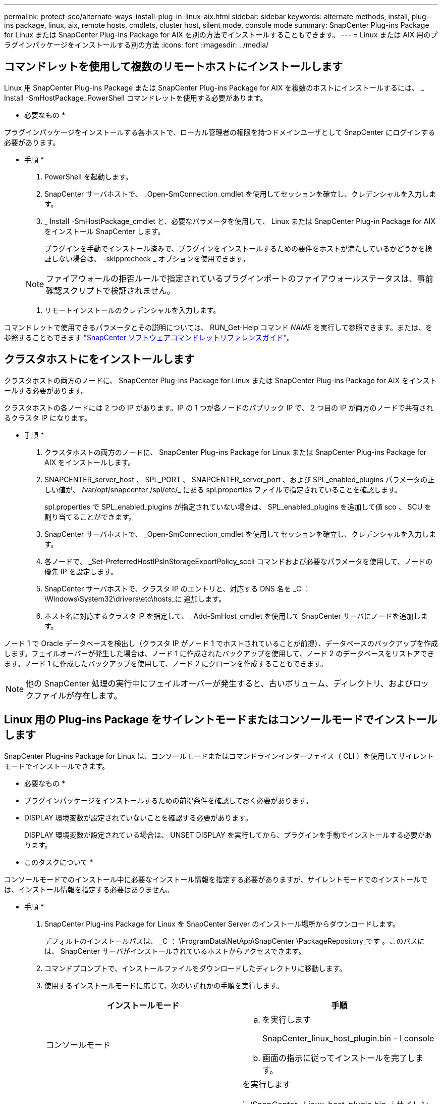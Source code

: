 ---
permalink: protect-sco/alternate-ways-install-plug-in-linux-aix.html 
sidebar: sidebar 
keywords: alternate methods, install, plug-ins package, linux, aix, remote hosts, cmdlets, cluster host, silent mode, console mode 
summary: SnapCenter Plug-ins Package for Linux または SnapCenter Plug-ins Package for AIX を別の方法でインストールすることもできます。 
---
= Linux または AIX 用のプラグインパッケージをインストールする別の方法
:icons: font
:imagesdir: ../media/




== コマンドレットを使用して複数のリモートホストにインストールします

Linux 用 SnapCenter Plug-ins Package または SnapCenter Plug-ins Package for AIX を複数のホストにインストールするには、 _ Install -SmHostPackage_PowerShell コマンドレットを使用する必要があります。

* 必要なもの *

プラグインパッケージをインストールする各ホストで、ローカル管理者の権限を持つドメインユーザとして SnapCenter にログインする必要があります。

* 手順 *

. PowerShell を起動します。
. SnapCenter サーバホストで、 _Open-SmConnection_cmdlet を使用してセッションを確立し、クレデンシャルを入力します。
. _ Install -SmHostPackage_cmdlet と、必要なパラメータを使用して、 Linux または SnapCenter Plug-in Package for AIX をインストール SnapCenter します。
+
プラグインを手動でインストール済みで、プラグインをインストールするための要件をホストが満たしているかどうかを検証しない場合は、 -skipprecheck _ オプションを使用できます。

+

NOTE: ファイアウォールの拒否ルールで指定されているプラグインポートのファイアウォールステータスは、事前確認スクリプトで検証されません。

. リモートインストールのクレデンシャルを入力します。


コマンドレットで使用できるパラメータとその説明については、 RUN_Get-Help コマンド _NAME_ を実行して参照できます。または、を参照することもできます https://library.netapp.com/ecm/ecm_download_file/ECMLP2880726["SnapCenter ソフトウェアコマンドレットリファレンスガイド"^]。



== クラスタホストにをインストールします

クラスタホストの両方のノードに、 SnapCenter Plug-ins Package for Linux または SnapCenter Plug-ins Package for AIX をインストールする必要があります。

クラスタホストの各ノードには 2 つの IP があります。IP の 1 つが各ノードのパブリック IP で、 2 つ目の IP が両方のノードで共有されるクラスタ IP になります。

* 手順 *

. クラスタホストの両方のノードに、 SnapCenter Plug-ins Package for Linux または SnapCenter Plug-ins Package for AIX をインストールします。
. SNAPCENTER_server_host 、 SPL_PORT 、 SNAPCENTER_server_port 、および SPL_enabled_plugins パラメータの正しい値が、 /var/opt/snapcenter /spl/etc/_ にある spl.properties ファイルで指定されていることを確認します。
+
spl.properties で SPL_enabled_plugins が指定されていない場合は、 SPL_enabled_plugins を追加して値 sco 、 SCU を割り当てることができます。

. SnapCenter サーバホストで、 _Open-SmConnection_cmdlet を使用してセッションを確立し、クレデンシャルを入力します。
. 各ノードで、 _Set-PreferredHostIPsInStorageExportPolicy_sccli コマンドおよび必要なパラメータを使用して、ノードの優先 IP を設定します。
. SnapCenter サーバホストで、クラスタ IP のエントリと、対応する DNS 名を _C ： \Windows\System32\drivers\etc\hosts_に 追加します。
. ホスト名に対応するクラスタ IP を指定して、 _Add-SmHost_cmdlet を使用して SnapCenter サーバにノードを追加します。


ノード 1 で Oracle データベースを検出し（クラスタ IP がノード 1 でホストされていることが前提）、データベースのバックアップを作成します。フェイルオーバーが発生した場合は、ノード 1 に作成されたバックアップを使用して、ノード 2 のデータベースをリストアできます。ノード 1 に作成したバックアップを使用して、ノード 2 にクローンを作成することもできます。


NOTE: 他の SnapCenter 処理の実行中にフェイルオーバーが発生すると、古いボリューム、ディレクトリ、およびロックファイルが存在します。



== Linux 用の Plug-ins Package をサイレントモードまたはコンソールモードでインストールします

SnapCenter Plug-ins Package for Linux は、コンソールモードまたはコマンドラインインターフェイス（ CLI ）を使用してサイレントモードでインストールできます。

* 必要なもの *

* プラグインパッケージをインストールするための前提条件を確認しておく必要があります。
* DISPLAY 環境変数が設定されていないことを確認する必要があります。
+
DISPLAY 環境変数が設定されている場合は、 UNSET DISPLAY を実行してから、プラグインを手動でインストールする必要があります。



* このタスクについて *

コンソールモードでのインストール中に必要なインストール情報を指定する必要がありますが、サイレントモードでのインストールでは、インストール情報を指定する必要はありません。

* 手順 *

. SnapCenter Plug-ins Package for Linux を SnapCenter Server のインストール場所からダウンロードします。
+
デフォルトのインストールパスは、 _C ： \ProgramData\NetApp\SnapCenter \PackageRepository_です 。このパスには、 SnapCenter サーバがインストールされているホストからアクセスできます。

. コマンドプロンプトで、インストールファイルをダウンロードしたディレクトリに移動します。
. 使用するインストールモードに応じて、次のいずれかの手順を実行します。
+
|===
| インストールモード | 手順 


 a| 
コンソールモード
 a| 
.. を実行します
+
SnapCenter_linux_host_plugin.bin – I console

.. 画面の指示に従ってインストールを完了します。




 a| 
サイレントモード
 a| 
を実行します

`../SnapCenter _Linux_host_plugin.bin -i サイレント -dport=8145 - DSERVER_IP=SnapCenter _Server_FQDN -DSERVER_HTTPS_PORT=SnapCenter _ Server_Port-DUSER_INSTALL_DIR=/opt/custom_path

|===
. /var/opt/snapcenter /spl/etc/__ にある spl.properties ファイルを編集して、 spl_enabled_plugins/SCO 、 SCU を追加し、 SnapCenter Plug-in Loader サービスを再起動します。



IMPORTANT: プラグインパッケージのインストールでは、 SnapCenter サーバではなく、ホストにプラグインが登録されます。SnapCenter GUI または PowerShell コマンドレットを使用してホストを追加し、 SnapCenter サーバにプラグインを登録します。ホストの追加中に、クレデンシャルとして [None] を選択します。ホストを追加すると、インストールしたプラグインが自動的に検出されます。



== AIX 用プラグインパッケージをサイレントモードでインストールします

コマンドラインインターフェイス（ CLI ）を使用して、 SnapCenter Plug-ins Package for AIX をサイレントモードでインストールできます。

* 必要なもの *

* プラグインパッケージをインストールするための前提条件を確認しておく必要があります。
* DISPLAY 環境変数が設定されていないことを確認する必要があります。
+
DISPLAY 環境変数が設定されている場合は、 UNSET DISPLAY を実行してから、プラグインを手動でインストールする必要があります。



* 手順 *

. SnapCenter Server のインストール場所から、 SnapCenter Plug-ins Package for AIX をダウンロードします。
+
デフォルトのインストールパスは、 _C ： \ProgramData\NetApp\SnapCenter \PackageRepository_です 。このパスには、 SnapCenter サーバがインストールされているホストからアクセスできます。

. コマンドプロンプトで、インストールファイルをダウンロードしたディレクトリに移動します。
. を実行します
+
`./snapcenter aix_host_plugin.bsx -i silent-dport=8145 - DSERVER_IP=SnapCenter _Server_FQDN -DSERVER_HTTPS_PORT=SnapCenter _Server_Port-DUSER_INSTALL_DIR=/opt/custom_path-DISKALL_LOG_LOG_NAME=SnapCenter _AIX_FILE_INSTAN_INSTAN_INSTAN_MANUALL_INSTALLATUE_FEATURE_FILE=SnapCenter _ インストール手動 MDULE=SnapCenter _ インストール _ インストール _ インストール _ インストール _ インストール _ インストール _ インストール _ インストール _ インストール _ インストール _ インストール _ オプション =SnapCenter _ インストール _ インストール _ インストール _ インストール _ ホスト名 = SnapCenter _ インストール _

. /var/opt/snapcenter /spl/etc/__ にある spl.properties ファイルを編集して、 spl_enabled_plugins/SCO 、 SCU を追加し、 SnapCenter Plug-in Loader サービスを再起動します。



IMPORTANT: プラグインパッケージのインストールでは、 SnapCenter サーバではなく、ホストにプラグインが登録されます。SnapCenter GUI または PowerShell コマンドレットを使用してホストを追加し、 SnapCenter サーバにプラグインを登録します。ホストの追加中に、クレデンシャルとして [None] を選択します。ホストを追加すると、インストールしたプラグインが自動的に検出されます。
